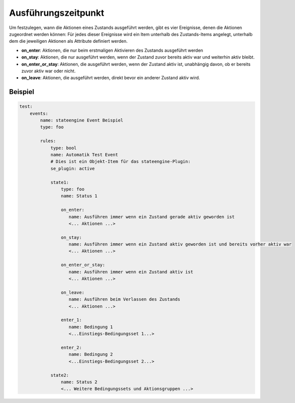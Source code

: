 .. index:: Plugins; Stateengine; Ausführungszeitpunkt
.. index:: Ausführungszeitpunkt

Ausführungszeitpunkt
####################

Um festzulegen, wann die Aktionen eines Zustands ausgeführt
werden, gibt es vier Ereignisse, denen die Aktionen zugeordnet
werden können: Für jedes dieser Ereignisse wird ein Item unterhalb
des Zustands-Items angelegt, unterhalb dem die jeweiligen Aktionen
als Attribute definiert werden.

-  **on_enter**: Aktionen, die nur beim erstmaligen Aktivieren des
   Zustands ausgeführt werden

-  **on_stay**: Aktionen, die nur ausgeführt werden, wenn der Zustand
   zuvor bereits aktiv war und weiterhin aktiv bleibt.

-  **on_enter_or_stay**: Aktionen, die ausgeführt werden, wenn der
   Zustand aktiv ist, unabhängig davon, ob er bereits zuvor aktiv
   war oder nicht.

-  **on_leave**: Aktionen, die ausgeführt werden, direkt bevor ein
   anderer Zustand aktiv wird.


Beispiel
--------

.. code-block:: yaml

  test:
      events:
          name: stateengine Event Beispiel
          type: foo

          rules:
              type: bool
              name: Automatik Test Event
              # Dies ist ein Objekt-Item für das stateengine-Plugin:
              se_plugin: active

              state1:
                  type: foo
                  name: Status 1

                  on_enter:
                     name: Ausführen immer wenn ein Zustand gerade aktiv geworden ist
                     <... Aktionen ...>

                  on_stay:
                     name: Ausführen immer wenn ein Zustand aktiv geworden ist und bereits vorher aktiv war
                     <... Aktionen ...>

                  on_enter_or_stay:
                     name: Ausführen immer wenn ein Zustand aktiv ist
                     <... Aktionen ...>

                  on_leave:
                     name: Ausführen beim Verlassen des Zustands
                     <... Aktionen ...>

                  enter_1:
                     name: Bedingung 1
                     <...Einstiegs-Bedingungsset 1...>

                  enter_2:
                     name: Bedingung 2
                     <...Einstiegs-Bedingungsset 2...>

              state2:
                  name: Status 2
                  <... Weitere Bedingungssets und Aktionsgruppen ...>
